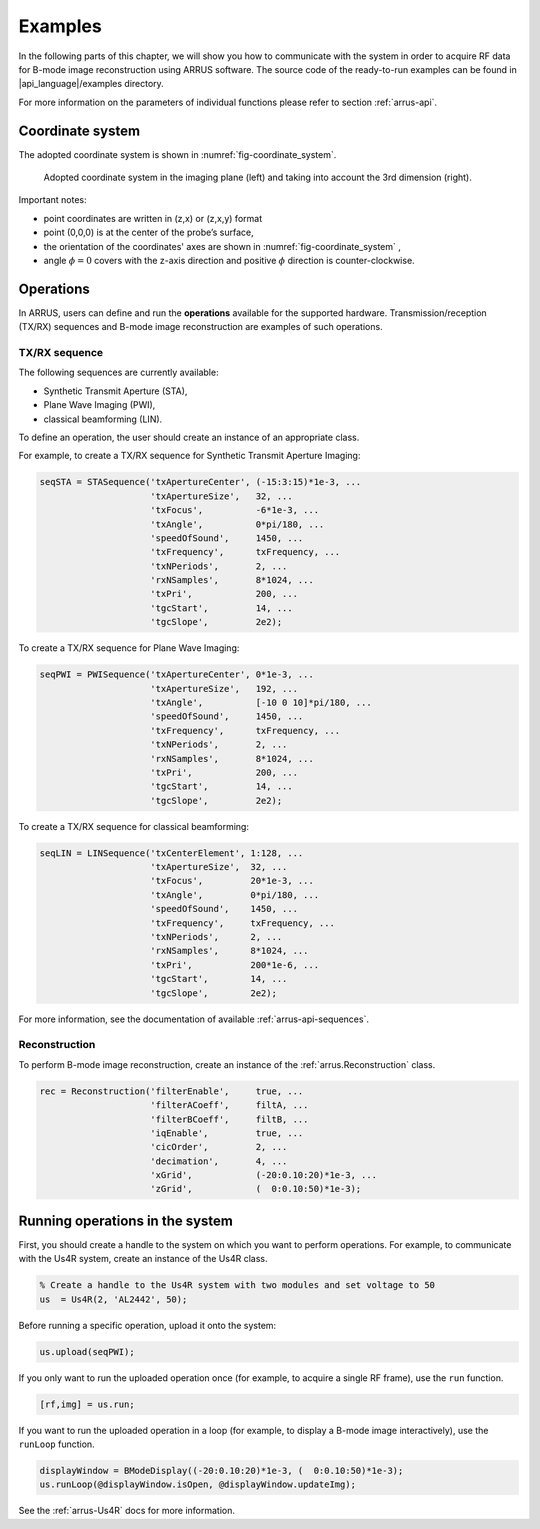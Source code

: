 ==============
Examples
==============

In the following parts of this chapter, we will show you how to communicate with
the system in order to acquire RF data for B-mode image reconstruction using
ARRUS software. The source code of the ready-to-run examples can be found in
|api_language|/examples directory.

For more information on the parameters of individual functions please refer
to section :ref:`arrus-api`.

Coordinate system
=================

The adopted coordinate system is shown in :numref:`fig-coordinate_system`.

.. _fig-coordinate_system:
.. figure:: img/coordinate_system.jpeg

     Adopted coordinate system in the imaging plane (left) and taking into
     account the 3rd dimension (right).

Important notes:

* point coordinates are written in (z,x) or (z,x,y) format
* point (0,0,0) is at the center of the probe’s surface,
* the orientation of the coordinates' axes are shown in :numref:`fig-coordinate_system` ,
* angle :math:`\phi=0`  covers with the z-axis direction and positive
  :math:`\phi` direction is counter-clockwise.

Operations
==========

In ARRUS, users can define and run the **operations**  available for the
supported hardware. Transmission/reception (TX/RX) sequences and B-mode image
reconstruction are examples of such operations.

TX/RX sequence
~~~~~~~~~~~~~~

The following sequences are currently available:

* Synthetic Transmit Aperture (STA),
* Plane Wave Imaging (PWI),
* classical beamforming (LIN).

To define an operation, the user should create an instance of an appropriate
class.

For example, to create a TX/RX sequence for Synthetic Transmit Aperture Imaging:

.. code-block:: matlab

    seqSTA = STASequence('txApertureCenter', (-15:3:15)*1e-3, ...
                         'txApertureSize',   32, ...
                         'txFocus',          -6*1e-3, ...
                         'txAngle',          0*pi/180, ...
                         'speedOfSound',     1450, ...
                         'txFrequency',      txFrequency, ...
                         'txNPeriods',       2, ...
                         'rxNSamples',       8*1024, ...
                         'txPri',            200, ...
                         'tgcStart',         14, ...
                         'tgcSlope',         2e2);

To create a TX/RX sequence for Plane Wave Imaging:

.. code-block:: matlab

    seqPWI = PWISequence('txApertureCenter', 0*1e-3, ...
                         'txApertureSize',   192, ...
                         'txAngle',          [-10 0 10]*pi/180, ...
                         'speedOfSound',     1450, ...
                         'txFrequency',      txFrequency, ...
                         'txNPeriods',       2, ...
                         'rxNSamples',       8*1024, ...
                         'txPri',            200, ...
                         'tgcStart',         14, ...
                         'tgcSlope',         2e2);

To create a TX/RX sequence for classical beamforming:

.. code-block:: matlab

    seqLIN = LINSequence('txCenterElement', 1:128, ...
                         'txApertureSize',  32, ...
                         'txFocus',         20*1e-3, ...
                         'txAngle',         0*pi/180, ...
                         'speedOfSound',    1450, ...
                         'txFrequency',     txFrequency, ...
                         'txNPeriods',      2, ...
                         'rxNSamples',      8*1024, ...
                         'txPri',           200*1e-6, ...
                         'tgcStart',        14, ...
                         'tgcSlope',        2e2);

For more information, see the documentation of available :ref:`arrus-api-sequences`.

Reconstruction
~~~~~~~~~~~~~~

To perform B-mode image reconstruction, create an instance of the
:ref:`arrus.Reconstruction` class.

.. code-block:: matlab

    rec = Reconstruction('filterEnable',     true, ...
                         'filterACoeff',     filtA, ...
                         'filterBCoeff',     filtB, ...
                         'iqEnable',         true, ...
                         'cicOrder',         2, ...
                         'decimation',       4, ...
                         'xGrid',            (-20:0.10:20)*1e-3, ...
                         'zGrid',            (  0:0.10:50)*1e-3);

Running operations in the system
=================================

First, you should create a handle to the system on which you want to perform
operations. For example, to communicate with the Us4R system, create an instance of the
Us4R class.

.. code-block:: matlab

    % Create a handle to the Us4R system with two modules and set voltage to 50
    us	= Us4R(2, 'AL2442', 50);

Before running a specific operation, upload it onto the system:

.. code-block:: matlab

    us.upload(seqPWI);

If you only want to run the uploaded operation once (for example, to acquire
a single RF frame), use the ``run`` function.

.. code-block:: matlab

    [rf,img] = us.run;

If you want to run the uploaded operation in a loop (for example, to display
a B-mode image interactively), use the ``runLoop`` function.

.. code-block:: matlab

    displayWindow = BModeDisplay((-20:0.10:20)*1e-3, (  0:0.10:50)*1e-3);
    us.runLoop(@displayWindow.isOpen, @displayWindow.updateImg);

See the :ref:`arrus-Us4R` docs for more information.
